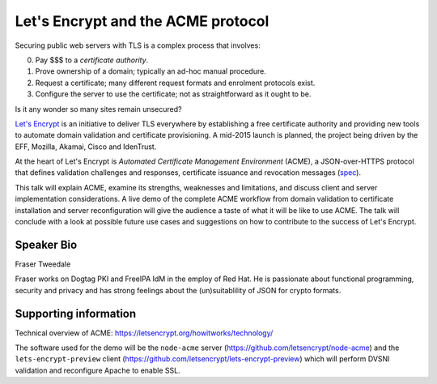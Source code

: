 Let's Encrypt and the ACME protocol
===================================

Securing public web servers with TLS is a complex process that
involves:

0. Pay $$$ to a *certificate authority*.
1. Prove ownership of a domain; typically an ad-hoc manual
   procedure.
2. Request a certificate; many different request formats and
   enrolment protocols exist.
3. Configure the server to use the certificate; not as
   straightforward as it ought to be.

Is it any wonder so many sites remain unsecured?

`Let's Encrypt`_ is an initiative to deliver TLS everywhere by
establishing a free certificate authority and providing new tools to
automate domain validation and certificate provisioning.  A mid-2015
launch is planned, the project being driven by the EFF, Mozilla,
Akamai, Cisco and IdenTrust.

At the heart of Let's Encrypt is *Automated Certificate Management
Environment* (ACME), a JSON-over-HTTPS protocol that defines
validation challenges and responses, certificate issuance and
revocation messages (spec_).

This talk will explain ACME, examine its strengths, weaknesses and
limitations, and discuss client and server implementation
considerations.  A live demo of the complete ACME workflow from
domain validation to certificate installation and server
reconfiguration will give the audience a taste of what it will be
like to use ACME.  The talk will conclude with a look at possible
future use cases and suggestions on how to contribute to the success
of Let's Encrypt.

.. _Let's Encrypt: https://letsencrypt.org/
.. _spec: https://github.com/letsencrypt/acme-spec


Speaker Bio
-----------

Fraser Tweedale

Fraser works on Dogtag PKI and FreeIPA IdM in the employ of Red Hat.
He is passionate about functional programming, security and privacy
and has strong feelings about the (un)suitablility of JSON for
crypto formats.


Supporting information
----------------------

Technical overview of ACME:
https://letsencrypt.org/howitworks/technology/

The software used for the demo will be the ``node-acme`` server
(https://github.com/letsencrypt/node-acme) and the
``lets-encrypt-preview`` client
(https://github.com/letsencrypt/lets-encrypt-preview) which will
perform DVSNI validation and reconfigure Apache to enable SSL.
